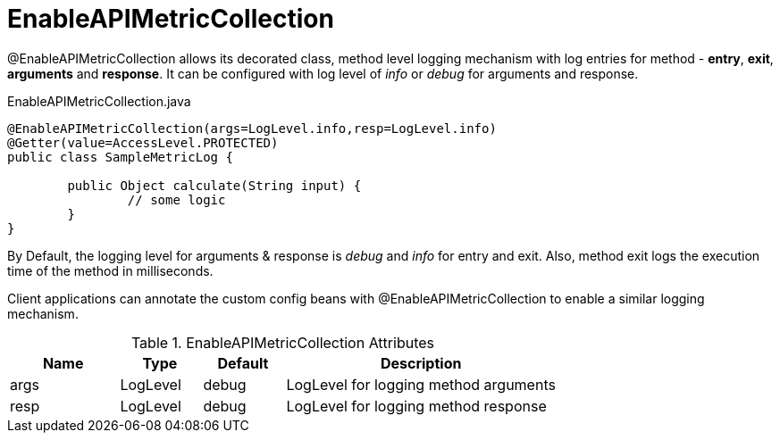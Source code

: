 [[core-config-annotation-rule]]
= EnableAPIMetricCollection

@EnableAPIMetricCollection allows its decorated class, method level logging mechanism with log entries for method - *entry*, *exit*, *arguments* and *response*. It can be configured with log level of _info_ or _debug_ for arguments and response. 

[source,java,indent=0]
[subs="verbatim,attributes"]
.EnableAPIMetricCollection.java
----
@EnableAPIMetricCollection(args=LogLevel.info,resp=LogLevel.info)
@Getter(value=AccessLevel.PROTECTED)
public class SampleMetricLog {

	public Object calculate(String input) {
		// some logic
	}
}
----

By Default, the logging level for arguments & response is _debug_ and _info_ for entry and exit. Also, method exit logs the execution time of the method in milliseconds. 

Client applications can annotate the custom config beans with @EnableAPIMetricCollection to enable a similar logging mechanism.

.EnableAPIMetricCollection Attributes
[cols="4,^3,^3,10",options="header"]
|=========================================================
| Name 			| Type			 | Default			 | Description

| args			| LogLevel		 | debug					 | LogLevel for logging method arguments
| resp			| LogLevel		 | debug					 | LogLevel for logging method response
|=========================================================
